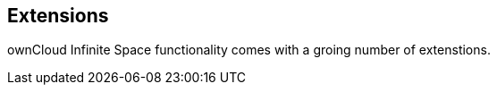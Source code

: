 == Extensions

ownCloud Infinite Space functionality comes with a groing number of extenstions.

// Which are available at GA?

